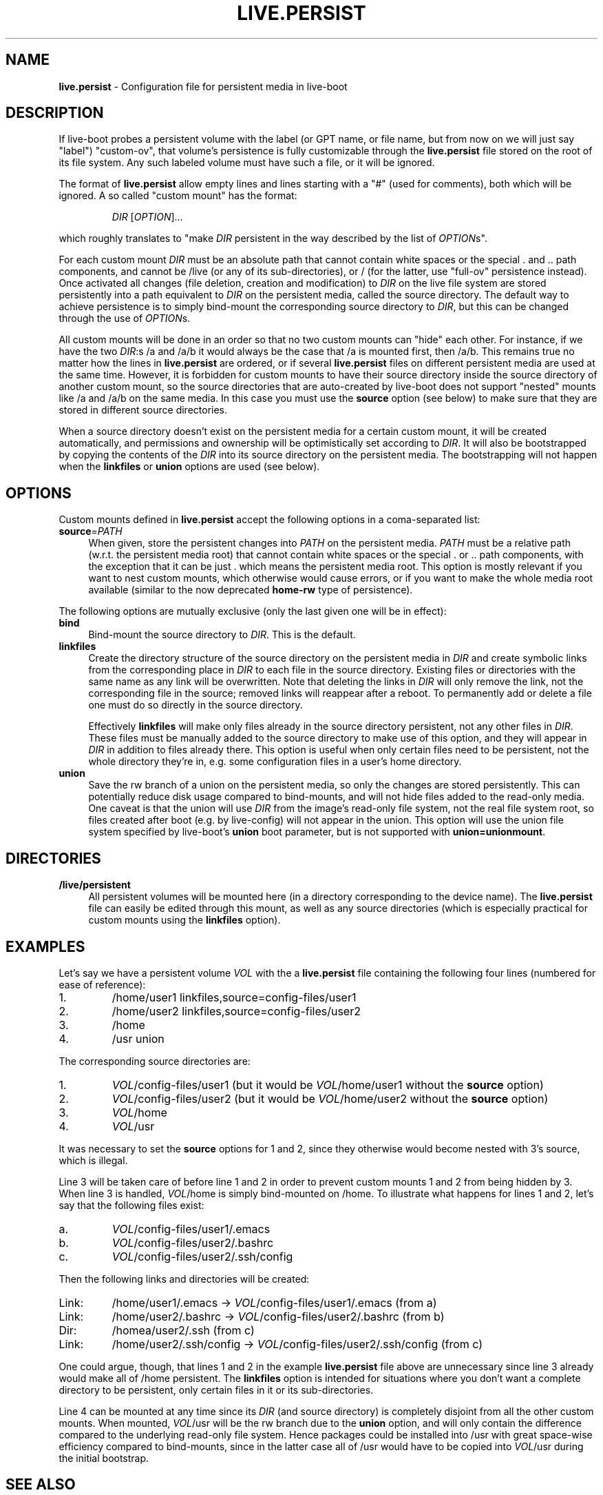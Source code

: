 .TH LIVE.PERSIST 5 2012\-03\-23 3.0~a25-1 "Debian Live Project"

.SH NAME
\fBlive.persist\fR \- Configuration file for persistent media in
live\-boot

.SH DESCRIPTION
If live-boot probes a persistent volume with the label (or GPT name,
or file name, but from now on we will just say "label") "custom\-ov",
that volume's persistence is fully customizable through the
\fBlive.persist\fR file stored on the root of its file system. Any such
labeled volume must have such a file, or it will be ignored.
.PP
The format of \fBlive.persist\fR allow empty lines and lines starting
with a "#" (used for comments), both which will be ignored. A so
called "custom mount" has the format:
.PP
.RS
\fIDIR\fR [\fIOPTION\fR]...
.RE
.PP
which roughly translates to "make \fIDIR\fR persistent in the way
described by the list of \fIOPTION\fRs".
.PP
For each custom mount \fIDIR\fR must be an absolute path that cannot
contain white spaces or the special . and .. path components, and
cannot be /live (or any of its sub-directories), or / (for the latter,
use "full-ov" persistence instead). Once activated all changes (file
deletion, creation and modification) to \fIDIR\fR on the live file
system are stored persistently into a path equivalent to \fIDIR\fR on
the persistent media, called the source directory. The default way to
achieve persistence is to simply bind-mount the corresponding source
directory to \fIDIR\fR, but this can be changed through the use of
\fIOPTION\fRs.
.PP
All custom mounts will be done in an order so that no two custom
mounts can "hide" each other. For instance, if we have the two
\fIDIR\fR:s /a and /a/b it would always be the case that /a is mounted
first, then /a/b. This remains true no matter how the lines in
\fBlive.persist\fR are ordered, or if several \fBlive.persist\fR files
on different persistent media are used at the same time. However, it
is forbidden for custom mounts to have their source directory inside
the source directory of another custom mount, so the source
directories that are auto-created by live-boot does not support
"nested" mounts like /a and /a/b on the same media. In this case you
must use the \fBsource\fR option (see below) to make sure that they
are stored in different source directories.
.PP
When a source directory doesn't exist on the persistent media for a
certain custom mount, it will be created automatically, and
permissions and ownership will be optimistically set according to
\fIDIR\fR. It will also be bootstrapped by copying the contents of the
\fIDIR\fR into its source directory on the persistent media. The
bootstrapping will not happen when the \fBlinkfiles\fR or \fBunion\fR
options are used (see below).

.SH OPTIONS
Custom mounts defined in \fBlive.persist\fR accept the following
options in a coma-separated list:
.IP "\fBsource\fR=\fIPATH\fR" 4
When given, store the persistent changes into \fIPATH\fR on the
persistent media. \fIPATH\fR must be a relative path (w.r.t. the
persistent media root) that cannot contain white spaces or the
special . or .. path components, with the exception that it can be
just . which means the persistent media root. This option is mostly
relevant if you want to nest custom mounts, which otherwise would
cause errors, or if you want to make the whole media root available
(similar to the now deprecated \fBhome-rw\fR type of persistence).
.PP
The following options are mutually exclusive (only the last given one
will be in effect):
.IP "\fBbind\fR" 4
Bind-mount the source directory to \fIDIR\fR. This is the default.
.IP "\fBlinkfiles\fR" 4
Create the directory structure of the source directory on the
persistent media in \fIDIR\fR and create symbolic links from the
corresponding place in \fIDIR\fR to each file in the source directory.
Existing files or directories with the same name as any link will be
overwritten. Note that deleting the links in \fIDIR\fR will only
remove the link, not the corresponding file in the source; removed
links will reappear after a reboot. To permanently add or delete a
file one must do so directly in the source directory.
.IP
Effectively \fBlinkfiles\fR will make only files already in the source
directory persistent, not any other files in \fIDIR\fR. These files
must be manually added to the source directory to make use of this
option, and they will appear in \fIDIR\fR in addition to files already
there. This option is useful when only certain files need to be
persistent, not the whole directory they're in, e.g. some
configuration files in a user's home directory.
.IP "\fBunion\fR" 4
Save the rw branch of a union on the persistent media, so only the
changes are stored persistently. This can potentially reduce disk
usage compared to bind-mounts, and will not hide files added to the
read-only media. One caveat is that the union will use \fIDIR\fR from
the image's read-only file system, not the real file system root, so
files created after boot (e.g. by live-config) will not appear in the
union. This option will use the union file system specified by
live-boot's \fBunion\fR boot parameter, but is not supported with
\fBunion=unionmount\fR.

.SH DIRECTORIES
.IP "\fB/live/persistent\fR" 4
All persistent volumes will be mounted here (in a directory
corresponding to the device name). The \fBlive.persist\fR file can
easily be edited through this mount, as well as any source directories
(which is especially practical for custom mounts using the
\fBlinkfiles\fR option).

.SH EXAMPLES

Let's say we have a persistent volume \fIVOL\fR with the a
\fBlive.persist\fR file containing the following four lines (numbered
for ease of reference):
.TP 7
1.
/home/user1 linkfiles,source=config-files/user1
.TP
2.
/home/user2 linkfiles,source=config-files/user2
.TP
3.
/home
.TP
4.
/usr union
.PP
The corresponding source directories are:
.TP 7
1.
\fIVOL\fR/config-files/user1 (but it would be \fIVOL\fR/home/user1
without the \fBsource\fR option)
.TP
2.
\fIVOL\fR/config-files/user2 (but it would be \fIVOL\fR/home/user2
without the \fBsource\fR option)
.TP
3.
\fIVOL\fR/home
.TP
4.
\fIVOL\fR/usr
.PP
It was necessary to set the \fBsource\fR options for 1 and 2, since
they otherwise would become nested with 3's source, which is illegal.
.PP
Line 3 will be taken care of before line 1 and 2 in order to prevent
custom mounts 1 and 2 from being hidden by 3. When line 3 is handled,
\fIVOL\fR/home is simply bind-mounted on /home. To illustrate what
happens for lines 1 and 2, let's say that the following files exist:
.TP 7
a.
\fIVOL\fR/config-files/user1/.emacs
.TP
b.
\fIVOL\fR/config-files/user2/.bashrc
.TP
c.
\fIVOL\fR/config-files/user2/.ssh/config
.PP
Then the following links and directories will be created:
.TP 7
Link:
/home/user1/.emacs -> \fIVOL\fR/config-files/user1/.emacs (from a)
.TP
Link:
/home/user2/.bashrc -> \fIVOL\fR/config-files/user2/.bashrc (from b)
.TP
Dir:
/homea/user2/.ssh (from c)
.TP
Link:
/home/user2/.ssh/config -> \fIVOL\fR/config-files/user2/.ssh/config
(from c)
.PP
One could argue, though, that lines 1 and 2 in the example
\fBlive.persist\fR file above are unnecessary since line 3 already
would make all of /home persistent. The \fBlinkfiles\fR option is
intended for situations where you don't want a complete directory to
be persistent, only certain files in it or its sub-directories.
.PP
Line 4 can be mounted at any time since its \fIDIR\fR (and source
directory) is completely disjoint from all the other custom
mounts. When mounted, \fIVOL\fR/usr will be the rw branch due to the
\fBunion\fR option, and will only contain the difference compared to
the underlying read-only file system. Hence packages could be
installed into /usr with great space-wise efficiency compared to
bind-mounts, since in the latter case all of /usr would have to be
copied into \fIVOL\fR/usr during the initial bootstrap.

.SH SEE ALSO
\fIlive\-boot\fR(7)
.PP
\fIlive\-build\fR(7)
.PP
\fIlive\-config\fR(7)
.PP
\fIlive\-tools\fR(7)

.SH HOMEPAGE
More information about live\-boot and the Debian Live project can be
found on the homepage at <\fIhttp://live.debian.net/\fR> and in the
manual at <\fIhttp://live.debian.net/manual/\fR>.

.SH BUGS
Bugs can be reported by submitting a bugreport for the live\-boot
package in the Debian Bug Tracking System at
<\fIhttp://bugs.debian.org/\fR> or by writing a mail to the Debian
Live mailing list at <\fIdebian-live@lists.debian.org\fR>.

.SH AUTHOR
live\-boot was written by anonym <\fIanonym@lavabit.com\fR> for the
Debian project.
